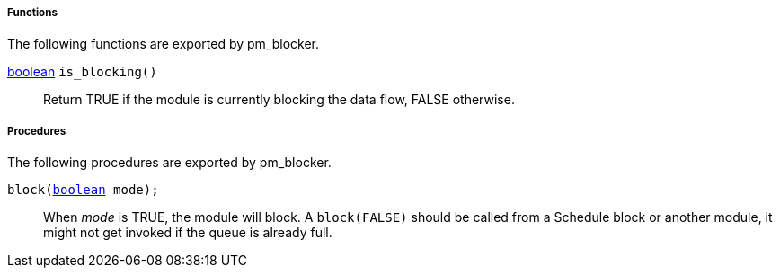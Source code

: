 [[pm_blocker_funcs]]
===== Functions

The following functions are exported by pm_blocker.

[[pm_blocker_func_is_blocking]]
<<lang_type_boolean,boolean>> `is_blocking()`::
+
--

Return TRUE if the module is currently blocking the data flow, FALSE
otherwise.
     
--


[[pm_blocker_procs]]
===== Procedures

The following procedures are exported by pm_blocker.

[[pm_blocker_proc_block]]
`block(<<lang_type_boolean,boolean>> mode);`::
+
--

When _mode_ is TRUE, the module will block. A `block(FALSE)` should be
called from a Schedule block or another module, it might not get
invoked if the queue is already full.
     
--


